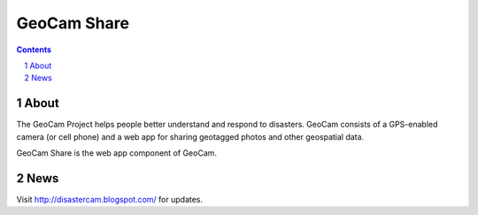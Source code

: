 =========================================
GeoCam Share
=========================================

.. sectnum::

.. contents:: Contents

About
~~~~~

The GeoCam Project helps people better understand and respond to disasters.
GeoCam consists of a GPS-enabled camera (or cell phone) and a web app for
sharing geotagged photos and other geospatial data.

GeoCam Share is the web app component of GeoCam.

News
~~~~

Visit http://disastercam.blogspot.com/ for updates.
